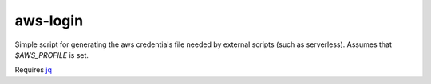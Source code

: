 ===========
 aws-login
===========

Simple script for generating the aws credentials file needed by
external scripts (such as serverless). Assumes that `$AWS_PROFILE` is
set.

Requires `jq <https://stedolan.github.io/jq/>`_

